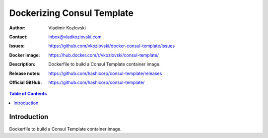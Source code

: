 ===========================
Dockerizing Consul Template
===========================

:Author: Vladimir Kozlovski
:Contact: inbox@vladkozlovski.com
:Issues: https://github.com/vkozlovski/docker-consul-template/issues
:Docker image: https://hub.docker.com/r/vkozlovski/consul-template/
:Description: Dockerfile to build a Consul Template container image.

:Release notes: https://github.com/hashicorp/consul-template/releases
:Official GitHub: https://github.com/hashicorp/consul-template/

.. meta::
   :keywords: Consul Template, Consul, Docker, Dockerizing
   :description lang=en: Dockerfile to build a Consul Template container image.

.. contents:: Table of Contents

Introduction
============

Dockerfile to build a Consul Template container image.

